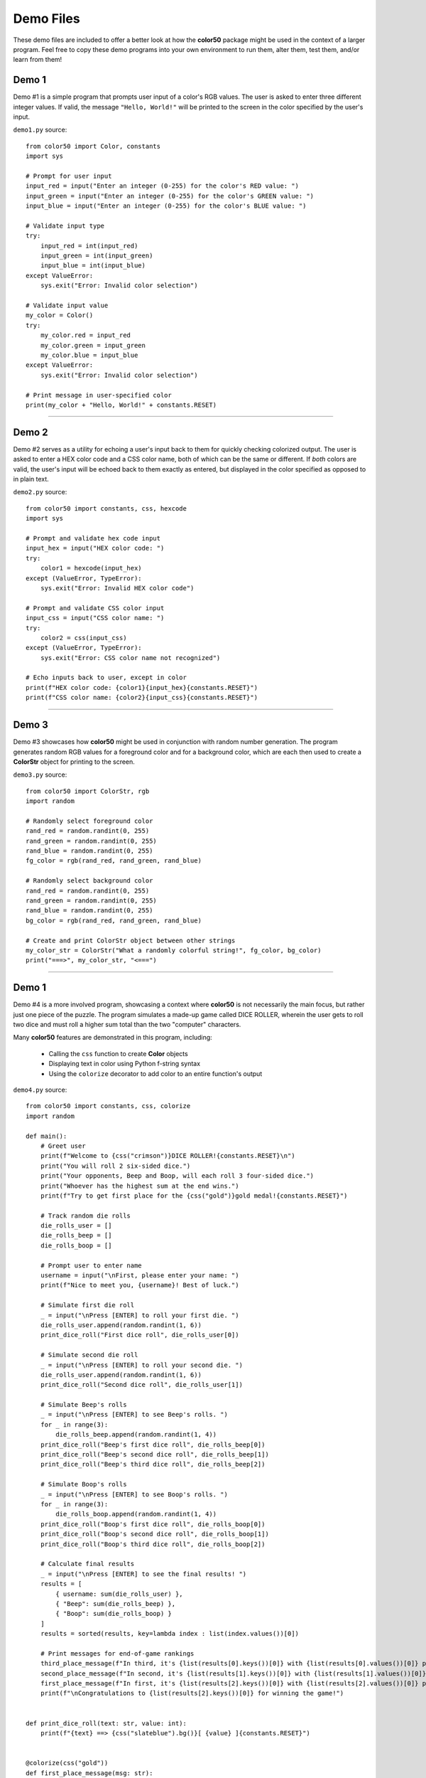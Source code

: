 ..
   Daniel Fletcher
   Harvard CS50P 2024
   Final Project

..
   demo.rst
   Source code for four interactive demonstration programs

Demo Files
==========

These demo files are included to offer a better look at how the **color50** package
might be used in the context of a larger program. Feel free to copy these demo programs
into your own environment to run them, alter them, test them, and/or learn from them!

Demo 1
------

Demo #1 is a simple program that prompts user input of a color's RGB values.
The user is asked to enter three different integer values. If valid, the message
``"Hello, World!"`` will be printed to the screen in the color specified by the
user's input.

``demo1.py`` source::

    from color50 import Color, constants
    import sys

    # Prompt for user input
    input_red = input("Enter an integer (0-255) for the color's RED value: ")
    input_green = input("Enter an integer (0-255) for the color's GREEN value: ")
    input_blue = input("Enter an integer (0-255) for the color's BLUE value: ")

    # Validate input type
    try:
        input_red = int(input_red)
        input_green = int(input_green)
        input_blue = int(input_blue)
    except ValueError:
        sys.exit("Error: Invalid color selection")

    # Validate input value
    my_color = Color()
    try:
        my_color.red = input_red
        my_color.green = input_green
        my_color.blue = input_blue
    except ValueError:
        sys.exit("Error: Invalid color selection")

    # Print message in user-specified color
    print(my_color + "Hello, World!" + constants.RESET)

----------

Demo 2
------

Demo #2 serves as a utility for echoing a user's input back to them for quickly
checking colorized output. The user is asked to enter a HEX color code and a CSS
color name, both of which can be the same or different. If *both* colors are valid,
the user's input will be echoed back to them exactly as entered, but displayed in
the color specified as opposed to in plain text.

``demo2.py`` source::

    from color50 import constants, css, hexcode
    import sys

    # Prompt and validate hex code input
    input_hex = input("HEX color code: ")
    try:
        color1 = hexcode(input_hex)
    except (ValueError, TypeError):
        sys.exit("Error: Invalid HEX color code")

    # Prompt and validate CSS color input
    input_css = input("CSS color name: ")
    try:
        color2 = css(input_css)
    except (ValueError, TypeError):
        sys.exit("Error: CSS color name not recognized")

    # Echo inputs back to user, except in color
    print(f"HEX color code: {color1}{input_hex}{constants.RESET}")
    print(f"CSS color name: {color2}{input_css}{constants.RESET}")

----------

Demo 3
------

Demo #3 showcases how **color50** might be used in conjunction with random number
generation. The program generates random RGB values for a foreground color and for
a background color, which are each then used to create a **ColorStr** object for
printing to the screen.

``demo3.py`` source::

    from color50 import ColorStr, rgb
    import random

    # Randomly select foreground color
    rand_red = random.randint(0, 255)
    rand_green = random.randint(0, 255)
    rand_blue = random.randint(0, 255)
    fg_color = rgb(rand_red, rand_green, rand_blue)

    # Randomly select background color
    rand_red = random.randint(0, 255)
    rand_green = random.randint(0, 255)
    rand_blue = random.randint(0, 255)
    bg_color = rgb(rand_red, rand_green, rand_blue)

    # Create and print ColorStr object between other strings
    my_color_str = ColorStr("What a randomly colorful string!", fg_color, bg_color)
    print("===>", my_color_str, "<===")

----------

Demo 1
------

Demo #4 is a more involved program, showcasing a context where **color50** is not necessarily
the main focus, but rather just one piece of the puzzle. The program simulates a made-up game
called DICE ROLLER, wherein the user gets to roll two dice and must roll a higher sum total
than the two "computer" characters.

Many **color50** features are demonstrated in this program, including:

    - Calling the ``css`` function to create **Color** objects
    - Displaying text in color using Python f-string syntax
    - Using the ``colorize`` decorator to add color to an entire function's output

``demo4.py`` source::

    from color50 import constants, css, colorize
    import random

    def main():
        # Greet user
        print(f"Welcome to {css("crimson")}DICE ROLLER!{constants.RESET}\n")
        print("You will roll 2 six-sided dice.")
        print("Your opponents, Beep and Boop, will each roll 3 four-sided dice.")
        print("Whoever has the highest sum at the end wins.")
        print(f"Try to get first place for the {css("gold")}gold medal!{constants.RESET}")

        # Track random die rolls
        die_rolls_user = []
        die_rolls_beep = []
        die_rolls_boop = []

        # Prompt user to enter name
        username = input("\nFirst, please enter your name: ")
        print(f"Nice to meet you, {username}! Best of luck.")

        # Simulate first die roll
        _ = input("\nPress [ENTER] to roll your first die. ")
        die_rolls_user.append(random.randint(1, 6))
        print_dice_roll("First dice roll", die_rolls_user[0])

        # Simulate second die roll
        _ = input("\nPress [ENTER] to roll your second die. ")
        die_rolls_user.append(random.randint(1, 6))
        print_dice_roll("Second dice roll", die_rolls_user[1])

        # Simulate Beep's rolls
        _ = input("\nPress [ENTER] to see Beep's rolls. ")
        for _ in range(3):
            die_rolls_beep.append(random.randint(1, 4))
        print_dice_roll("Beep's first dice roll", die_rolls_beep[0])
        print_dice_roll("Beep's second dice roll", die_rolls_beep[1])
        print_dice_roll("Beep's third dice roll", die_rolls_beep[2])

        # Simulate Boop's rolls
        _ = input("\nPress [ENTER] to see Boop's rolls. ")
        for _ in range(3):
            die_rolls_boop.append(random.randint(1, 4))
        print_dice_roll("Boop's first dice roll", die_rolls_boop[0])
        print_dice_roll("Boop's second dice roll", die_rolls_boop[1])
        print_dice_roll("Boop's third dice roll", die_rolls_boop[2])

        # Calculate final results
        _ = input("\nPress [ENTER] to see the final results! ")
        results = [
            { username: sum(die_rolls_user) },
            { "Beep": sum(die_rolls_beep) },
            { "Boop": sum(die_rolls_boop) }
        ]
        results = sorted(results, key=lambda index : list(index.values())[0])

        # Print messages for end-of-game rankings
        third_place_message(f"In third, it's {list(results[0].keys())[0]} with {list(results[0].values())[0]} points.")
        second_place_message(f"In second, it's {list(results[1].keys())[0]} with {list(results[1].values())[0]} points.")
        first_place_message(f"In first, it's {list(results[2].keys())[0]} with {list(results[2].values())[0]} points.")
        print(f"\nCongratulations to {list(results[2].keys())[0]} for winning the game!")


    def print_dice_roll(text: str, value: int):
        print(f"{text} ==> {css("slateblue").bg()}[ {value} ]{constants.RESET}")


    @colorize(css("gold"))
    def first_place_message(msg: str):
        print(msg)


    @colorize(css("silver"))
    def second_place_message(msg: str):
        print(msg)


    @colorize(css("brown"))
    def third_place_message(msg: str):
        print(msg)


    if __name__ == "__main__":
        main()
